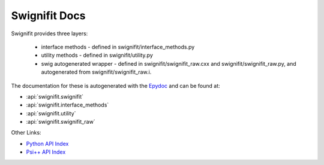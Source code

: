 ==============
Swignifit Docs
==============

Swignifit provides three layers:

    * interface methods - defined in swignifit/interface_methods.py
    * utility methods   - defined in swignifit/utility.py
    * swig autogenerated wrapper - defined in swignifit/swignifit_raw.cxx and
      swignifit/swignifit_raw.py, and autogenerated from
      swignifit/swignifit_raw.i.

The documentation for these is autogenerated with the `Epydoc
<http://epydoc.sourceforge.net/>`_ and can be found at:

* :api:`swignifit.swignifit`
* :api:`swignifit.interface_methods`
* :api:`swignifit.utility`
* :api:`swignifit.swignifit_raw`

Other Links:

* `Python API Index <api/index.html>`_
* `Psi++ API Index <psipp-api/index.html>`_
